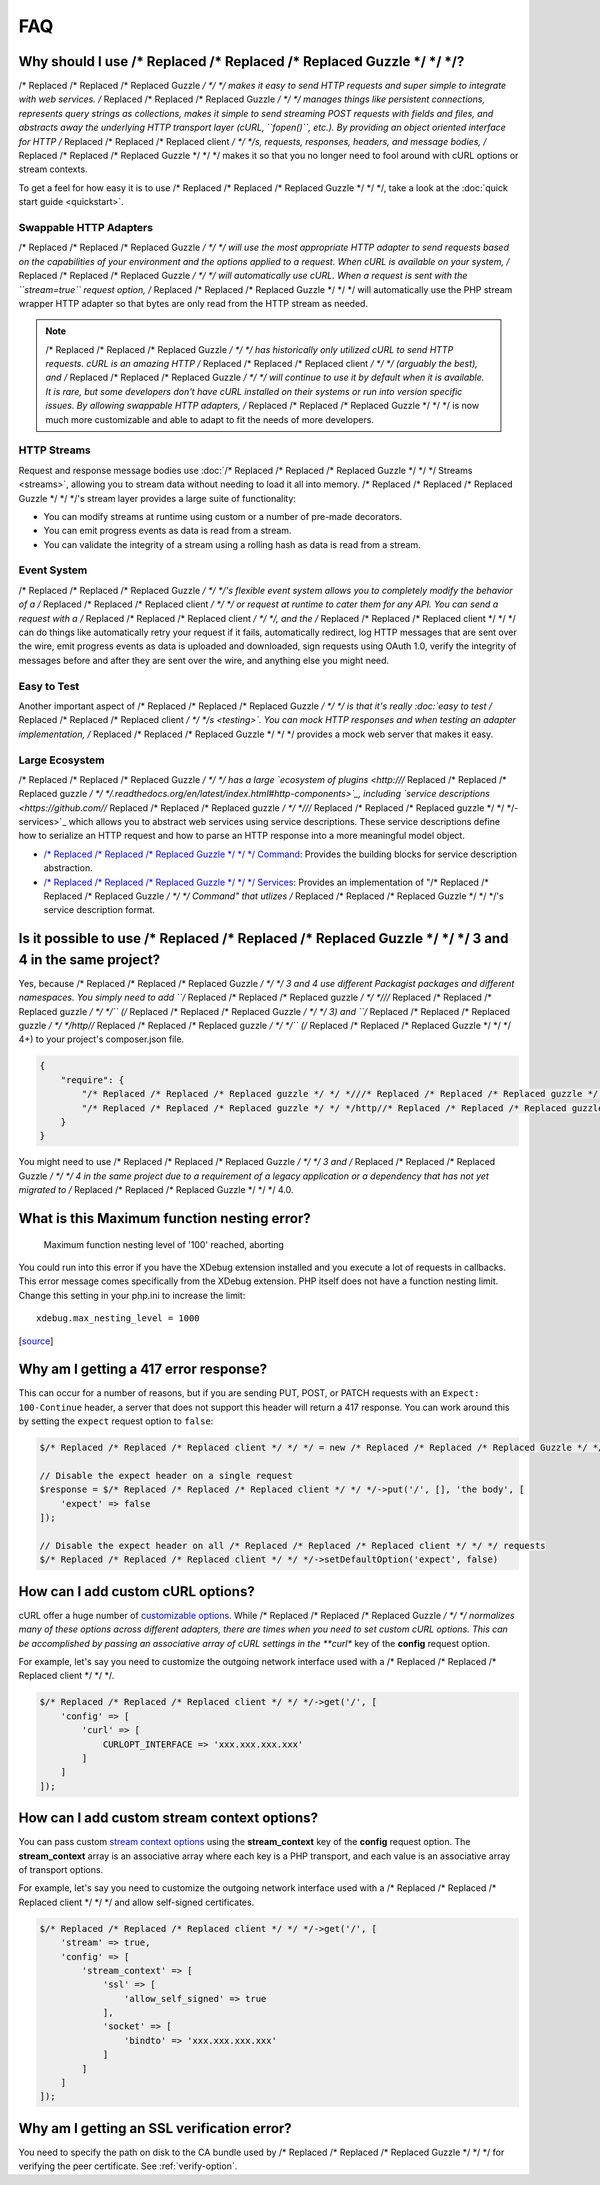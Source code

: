 ===
FAQ
===

Why should I use /* Replaced /* Replaced /* Replaced Guzzle */ */ */?
========================

/* Replaced /* Replaced /* Replaced Guzzle */ */ */ makes it easy to send HTTP requests and super simple to integrate with
web services. /* Replaced /* Replaced /* Replaced Guzzle */ */ */ manages things like persistent connections, represents
query strings as collections, makes it simple to send streaming POST requests
with fields and files, and abstracts away the underlying HTTP transport layer
(cURL, ``fopen()``, etc.). By providing an object oriented interface for HTTP
/* Replaced /* Replaced /* Replaced client */ */ */s, requests, responses, headers, and message bodies, /* Replaced /* Replaced /* Replaced Guzzle */ */ */ makes it so
that you no longer need to fool around with cURL options or stream contexts.

To get a feel for how easy it is to use /* Replaced /* Replaced /* Replaced Guzzle */ */ */, take a look at the
:doc:`quick start guide <quickstart>`.

Swappable HTTP Adapters
-----------------------

/* Replaced /* Replaced /* Replaced Guzzle */ */ */ will use the most appropriate HTTP adapter to send requests based on the
capabilities of your environment and the options applied to a request. When
cURL is available on your system, /* Replaced /* Replaced /* Replaced Guzzle */ */ */ will automatically use cURL. When a
request is sent with the ``stream=true`` request option, /* Replaced /* Replaced /* Replaced Guzzle */ */ */ will
automatically use the PHP stream wrapper HTTP adapter so that bytes are only
read from the HTTP stream as needed.

.. note::

    /* Replaced /* Replaced /* Replaced Guzzle */ */ */ has historically only utilized cURL to send HTTP requests. cURL is
    an amazing HTTP /* Replaced /* Replaced /* Replaced client */ */ */ (arguably the best), and /* Replaced /* Replaced /* Replaced Guzzle */ */ */ will continue to use
    it by default when it is available. It is rare, but some developers don't
    have cURL installed on their systems or run into version specific issues.
    By allowing swappable HTTP adapters, /* Replaced /* Replaced /* Replaced Guzzle */ */ */ is now much more customizable
    and able to adapt to fit the needs of more developers.

HTTP Streams
------------

Request and response message bodies use :doc:`/* Replaced /* Replaced /* Replaced Guzzle */ */ */ Streams <streams>`,
allowing you to stream data without needing to load it all into memory.
/* Replaced /* Replaced /* Replaced Guzzle */ */ */'s stream layer provides a large suite of functionality:

- You can modify streams at runtime using custom or a number of
  pre-made decorators.
- You can emit progress events as data is read from a stream.
- You can validate the integrity of a stream using a rolling hash as data is
  read from a stream.

Event System
------------

/* Replaced /* Replaced /* Replaced Guzzle */ */ */'s flexible event system allows you to completely modify the behavior
of a /* Replaced /* Replaced /* Replaced client */ */ */ or request at runtime to cater them for any API. You can send a
request with a /* Replaced /* Replaced /* Replaced client */ */ */, and the /* Replaced /* Replaced /* Replaced client */ */ */ can do things like automatically retry
your request if it fails, automatically redirect, log HTTP messages that are
sent over the wire, emit progress events as data is uploaded and downloaded,
sign requests using OAuth 1.0, verify the integrity of messages before and
after they are sent over the wire, and anything else you might need.

Easy to Test
------------

Another important aspect of /* Replaced /* Replaced /* Replaced Guzzle */ */ */ is that it's really
:doc:`easy to test /* Replaced /* Replaced /* Replaced client */ */ */s <testing>`. You can mock HTTP responses and when
testing an adapter implementation, /* Replaced /* Replaced /* Replaced Guzzle */ */ */ provides a mock web server that
makes it easy.

Large Ecosystem
---------------

/* Replaced /* Replaced /* Replaced Guzzle */ */ */ has a large `ecosystem of plugins <http:///* Replaced /* Replaced /* Replaced guzzle */ */ */.readthedocs.org/en/latest/index.html#http-components>`_,
including `service descriptions <https://github.com//* Replaced /* Replaced /* Replaced guzzle */ */ *///* Replaced /* Replaced /* Replaced guzzle */ */ */-services>`_
which allows you to abstract web services using service descriptions. These
service descriptions define how to serialize an HTTP request and how to parse
an HTTP response into a more meaningful model object.

- `/* Replaced /* Replaced /* Replaced Guzzle */ */ */ Command <https://github.com//* Replaced /* Replaced /* Replaced guzzle */ */ *//command>`_: Provides the building
  blocks for service description abstraction.
- `/* Replaced /* Replaced /* Replaced Guzzle */ */ */ Services <https://github.com//* Replaced /* Replaced /* Replaced guzzle */ */ *///* Replaced /* Replaced /* Replaced guzzle */ */ */-services>`_: Provides an
  implementation of "/* Replaced /* Replaced /* Replaced Guzzle */ */ */ Command" that utlizes /* Replaced /* Replaced /* Replaced Guzzle */ */ */'s service description
  format.

Is it possible to use /* Replaced /* Replaced /* Replaced Guzzle */ */ */ 3 and 4 in the same project?
=========================================================

Yes, because /* Replaced /* Replaced /* Replaced Guzzle */ */ */ 3 and 4 use different Packagist packages and different
namespaces. You simply need to add ``/* Replaced /* Replaced /* Replaced guzzle */ */ *///* Replaced /* Replaced /* Replaced guzzle */ */ */`` (/* Replaced /* Replaced /* Replaced Guzzle */ */ */ 3) and
``/* Replaced /* Replaced /* Replaced guzzle */ */ */http//* Replaced /* Replaced /* Replaced guzzle */ */ */`` (/* Replaced /* Replaced /* Replaced Guzzle */ */ */ 4+) to your project's composer.json file.

.. code-block:: javascript

    {
        "require": {
            "/* Replaced /* Replaced /* Replaced guzzle */ */ *///* Replaced /* Replaced /* Replaced guzzle */ */ */": 3.*,
            "/* Replaced /* Replaced /* Replaced guzzle */ */ */http//* Replaced /* Replaced /* Replaced guzzle */ */ */": 4.*
        }
    }

You might need to use /* Replaced /* Replaced /* Replaced Guzzle */ */ */ 3 and /* Replaced /* Replaced /* Replaced Guzzle */ */ */ 4 in the same project due to a
requirement of a legacy application or a dependency that has not yet migrated
to /* Replaced /* Replaced /* Replaced Guzzle */ */ */ 4.0.

What is this Maximum function nesting error?
============================================

    Maximum function nesting level of '100' reached, aborting

You could run into this error if you have the XDebug extension installed and
you execute a lot of requests in callbacks.  This error message comes
specifically from the XDebug extension. PHP itself does not have a function
nesting limit. Change this setting in your php.ini to increase the limit::

    xdebug.max_nesting_level = 1000

[`source <http://stackoverflow.com/a/4293870/151504>`_]

Why am I getting a 417 error response?
======================================

This can occur for a number of reasons, but if you are sending PUT, POST, or
PATCH requests with an ``Expect: 100-Continue`` header, a server that does not
support this header will return a 417 response. You can work around this by
setting the ``expect`` request option to ``false``:

.. code-block:: php

    $/* Replaced /* Replaced /* Replaced client */ */ */ = new /* Replaced /* Replaced /* Replaced Guzzle */ */ */Http\Client();

    // Disable the expect header on a single request
    $response = $/* Replaced /* Replaced /* Replaced client */ */ */->put('/', [], 'the body', [
        'expect' => false
    ]);

    // Disable the expect header on all /* Replaced /* Replaced /* Replaced client */ */ */ requests
    $/* Replaced /* Replaced /* Replaced client */ */ */->setDefaultOption('expect', false)

How can I add custom cURL options?
==================================

cURL offer a huge number of `customizable options <http://us1.php.net/curl_setopt>`_.
While /* Replaced /* Replaced /* Replaced Guzzle */ */ */ normalizes many of these options across different adapters, there
are times when you need to set custom cURL options. This can be accomplished
by passing an associative array of cURL settings in the **curl** key of the
**config** request option.

For example, let's say you need to customize the outgoing network interface
used with a /* Replaced /* Replaced /* Replaced client */ */ */.

.. code-block:: php

    $/* Replaced /* Replaced /* Replaced client */ */ */->get('/', [
        'config' => [
            'curl' => [
                CURLOPT_INTERFACE => 'xxx.xxx.xxx.xxx'
            ]
        ]
    ]);

How can I add custom stream context options?
============================================

You can pass custom `stream context options <http://www.php.net/manual/en/context.php>`_
using the **stream_context** key of the **config** request option. The
**stream_context** array is an associative array where each key is a PHP
transport, and each value is an associative array of transport options.

For example, let's say you need to customize the outgoing network interface
used with a /* Replaced /* Replaced /* Replaced client */ */ */ and allow self-signed certificates.

.. code-block:: php

    $/* Replaced /* Replaced /* Replaced client */ */ */->get('/', [
        'stream' => true,
        'config' => [
            'stream_context' => [
                'ssl' => [
                    'allow_self_signed' => true
                ],
                'socket' => [
                    'bindto' => 'xxx.xxx.xxx.xxx'
                ]
            ]
        ]
    ]);

Why am I getting an SSL verification error?
===========================================

You need to specify the path on disk to the CA bundle used by /* Replaced /* Replaced /* Replaced Guzzle */ */ */ for
verifying the peer certificate. See :ref:`verify-option`.
